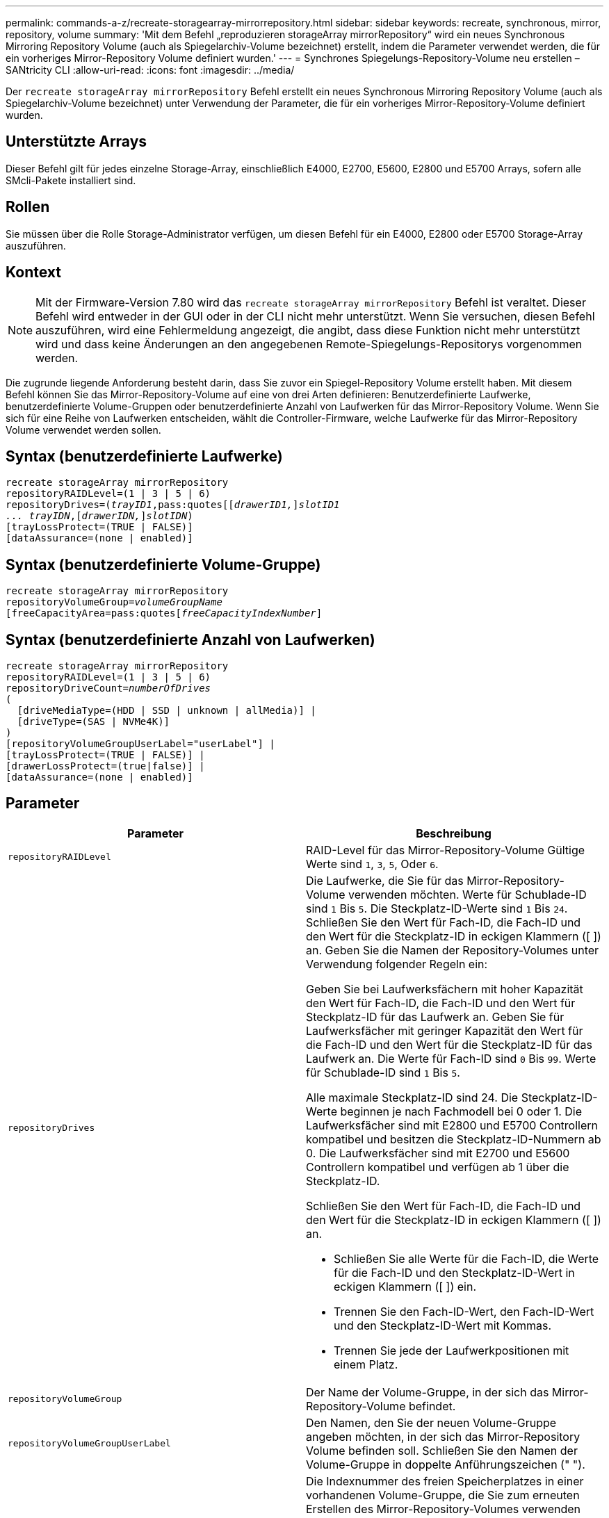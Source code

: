 ---
permalink: commands-a-z/recreate-storagearray-mirrorrepository.html 
sidebar: sidebar 
keywords: recreate, synchronous, mirror, repository, volume 
summary: 'Mit dem Befehl „reproduzieren storageArray mirrorRepository“ wird ein neues Synchronous Mirroring Repository Volume (auch als Spiegelarchiv-Volume bezeichnet) erstellt, indem die Parameter verwendet werden, die für ein vorheriges Mirror-Repository Volume definiert wurden.' 
---
= Synchrones Spiegelungs-Repository-Volume neu erstellen – SANtricity CLI
:allow-uri-read: 
:icons: font
:imagesdir: ../media/


[role="lead"]
Der `recreate storageArray mirrorRepository` Befehl erstellt ein neues Synchronous Mirroring Repository Volume (auch als Spiegelarchiv-Volume bezeichnet) unter Verwendung der Parameter, die für ein vorheriges Mirror-Repository-Volume definiert wurden.



== Unterstützte Arrays

Dieser Befehl gilt für jedes einzelne Storage-Array, einschließlich E4000, E2700, E5600, E2800 und E5700 Arrays, sofern alle SMcli-Pakete installiert sind.



== Rollen

Sie müssen über die Rolle Storage-Administrator verfügen, um diesen Befehl für ein E4000, E2800 oder E5700 Storage-Array auszuführen.



== Kontext

[NOTE]
====
Mit der Firmware-Version 7.80 wird das `recreate storageArray mirrorRepository` Befehl ist veraltet. Dieser Befehl wird entweder in der GUI oder in der CLI nicht mehr unterstützt. Wenn Sie versuchen, diesen Befehl auszuführen, wird eine Fehlermeldung angezeigt, die angibt, dass diese Funktion nicht mehr unterstützt wird und dass keine Änderungen an den angegebenen Remote-Spiegelungs-Repositorys vorgenommen werden.

====
Die zugrunde liegende Anforderung besteht darin, dass Sie zuvor ein Spiegel-Repository Volume erstellt haben. Mit diesem Befehl können Sie das Mirror-Repository-Volume auf eine von drei Arten definieren: Benutzerdefinierte Laufwerke, benutzerdefinierte Volume-Gruppen oder benutzerdefinierte Anzahl von Laufwerken für das Mirror-Repository Volume. Wenn Sie sich für eine Reihe von Laufwerken entscheiden, wählt die Controller-Firmware, welche Laufwerke für das Mirror-Repository Volume verwendet werden sollen.



== Syntax (benutzerdefinierte Laufwerke)

[source, cli, subs="+macros"]
----
recreate storageArray mirrorRepository
repositoryRAIDLevel=(1 | 3 | 5 | 6)
repositoryDrives=pass:quotes[(_trayID1_,pass:quotes[[_drawerID1,_]]pass:quotes[_slotID1
... trayIDN_],pass:quotes[[_drawerIDN,_]]pass:quotes[_slotIDN_])
[trayLossProtect=(TRUE | FALSE)]
[dataAssurance=(none | enabled)]
----


== Syntax (benutzerdefinierte Volume-Gruppe)

[source, cli, subs="+macros"]
----
recreate storageArray mirrorRepository
repositoryVolumeGroup=pass:quotes[_volumeGroupName_
[freeCapacityArea=pass:quotes[_freeCapacityIndexNumber_]]
----


== Syntax (benutzerdefinierte Anzahl von Laufwerken)

[source, cli, subs="+macros"]
----
recreate storageArray mirrorRepository
repositoryRAIDLevel=(1 | 3 | 5 | 6)
repositoryDriveCount=pass:quotes[_numberOfDrives_]
(
  [driveMediaType=(HDD | SSD | unknown | allMedia)] |
  [driveType=(SAS | NVMe4K)]
)
[repositoryVolumeGroupUserLabel="userLabel"] |
[trayLossProtect=(TRUE | FALSE)] |
[drawerLossProtect=(true|false)] |
[dataAssurance=(none | enabled)]
----


== Parameter

|===
| Parameter | Beschreibung 


 a| 
`repositoryRAIDLevel`
 a| 
RAID-Level für das Mirror-Repository-Volume Gültige Werte sind `1`, `3`, `5`, Oder `6`.



 a| 
`repositoryDrives`
 a| 
Die Laufwerke, die Sie für das Mirror-Repository-Volume verwenden möchten. Werte für Schublade-ID sind `1` Bis `5`. Die Steckplatz-ID-Werte sind `1` Bis `24`. Schließen Sie den Wert für Fach-ID, die Fach-ID und den Wert für die Steckplatz-ID in eckigen Klammern ([ ]) an. Geben Sie die Namen der Repository-Volumes unter Verwendung folgender Regeln ein:

Geben Sie bei Laufwerksfächern mit hoher Kapazität den Wert für Fach-ID, die Fach-ID und den Wert für Steckplatz-ID für das Laufwerk an. Geben Sie für Laufwerksfächer mit geringer Kapazität den Wert für die Fach-ID und den Wert für die Steckplatz-ID für das Laufwerk an. Die Werte für Fach-ID sind `0` Bis `99`. Werte für Schublade-ID sind `1` Bis `5`.

Alle maximale Steckplatz-ID sind 24. Die Steckplatz-ID-Werte beginnen je nach Fachmodell bei 0 oder 1. Die Laufwerksfächer sind mit E2800 und E5700 Controllern kompatibel und besitzen die Steckplatz-ID-Nummern ab 0. Die Laufwerksfächer sind mit E2700 und E5600 Controllern kompatibel und verfügen ab 1 über die Steckplatz-ID.

Schließen Sie den Wert für Fach-ID, die Fach-ID und den Wert für die Steckplatz-ID in eckigen Klammern ([ ]) an.

* Schließen Sie alle Werte für die Fach-ID, die Werte für die Fach-ID und den Steckplatz-ID-Wert in eckigen Klammern ([ ]) ein.
* Trennen Sie den Fach-ID-Wert, den Fach-ID-Wert und den Steckplatz-ID-Wert mit Kommas.
* Trennen Sie jede der Laufwerkpositionen mit einem Platz.




 a| 
`repositoryVolumeGroup`
 a| 
Der Name der Volume-Gruppe, in der sich das Mirror-Repository-Volume befindet.



 a| 
`repositoryVolumeGroupUserLabel`
 a| 
Den Namen, den Sie der neuen Volume-Gruppe angeben möchten, in der sich das Mirror-Repository Volume befinden soll. Schließen Sie den Namen der Volume-Gruppe in doppelte Anführungszeichen (" ").



 a| 
`freeCapacityArea`
 a| 
Die Indexnummer des freien Speicherplatzes in einer vorhandenen Volume-Gruppe, die Sie zum erneuten Erstellen des Mirror-Repository-Volumes verwenden möchten. Freie Kapazität wird als freie Kapazität zwischen vorhandenen Volumes in einer Volume-Gruppe definiert. Eine Volume-Gruppe kann zum Beispiel die folgenden Bereiche haben: Volume 1, freie Kapazität, Volume 2, freie Kapazität, Volume 3, Freie Kapazität: Um die freie Kapazität nach Volume 2 zu nutzen, geben Sie an:

[listing]
----
freeCapacityArea=2
----
Führen Sie die aus `show volumeGroup` Befehl, um zu bestimmen, ob ein freier Speicherplatz vorhanden ist.



 a| 
`repositoryDriveCount`
 a| 
Die Anzahl der nicht zugewiesenen Laufwerke, die für das Mirror-Repository-Volume verwendet werden sollen.



 a| 
`driveMediaType`
 a| 
Der Laufwerkstyp, für den Sie Informationen abrufen möchten. Die folgenden Werte sind gültige Laufwerktypen:

* `HDD` Zeigt an, dass Sie Festplattenlaufwerke im Laufwerksfach haben
* `SSD` Zeigt an, dass Solid State Disks im Laufwerksfach vorhanden sind
* `unknown` Zeigt an, dass Sie sich über den Laufwerkstyp im Laufwerksfach sicher sind
* `allMedia` Zeigt an, dass alle Medientypen im Laufwerksfach vorhanden sind




 a| 
`driveType`
 a| 
Der Laufwerkstyp, den Sie für das Mirror-Repository-Volume verwenden möchten. Sie können keine unterschiedlichen Laufwerkstypen verwenden.

Sie müssen diesen Parameter verwenden, wenn Sie mehr als einen Laufwerkstyp im Speicher-Array haben.

Gültige Laufwerkstypen:

* `SAS`
* `NVMe4K`


Wenn Sie keinen Laufwerkstyp angeben, wird standardmäßig mit dem Befehl ein beliebiger Typ festgelegt.



 a| 
`trayLossProtect`
 a| 
Die Einstellung zum erzwingen des Ablagefach-Verlustschutzes, wenn Sie das Spiegelarchiv-Volume erstellen. Um den Schutz gegen den Verlust des Fachs durchzusetzen, setzen Sie diesen Parameter auf `TRUE`. Der Standardwert ist `FALSE`.



 a| 
`drawerLossProtect`
 a| 
Die Einstellung zum Schutz vor Schubladenverlust beim Erstellen des Spiegelarchiv-Volumes. Um den Schutz vor Schubladenverlust durchzusetzen, setzen Sie diesen Parameter auf `TRUE`. Der Standardwert ist `FALSE`.

|===


== Hinweise

Wenn Sie einen Wert für den Speicherplatz des zu kleinen Spiegelarchiv-Volumes eingeben, gibt die Controller-Firmware eine Fehlermeldung aus, in der die Menge an Speicherplatz angegeben wird, die für das Mirror-Repository-Volume benötigt wird. Der Befehl versucht nicht, das Mirror-Repository-Volume zu ändern. Sie können den Befehl erneut eingeben, indem Sie den Wert aus der Fehlermeldung für den Speicherplatz des gespiegelten Repository-Volumes verwenden.

Der `repositoryDrives` Der Parameter unterstützt sowohl Laufwerksfächer mit hoher Kapazität als auch Laufwerksfächer mit geringer Kapazität. Ein Laufwerksfach mit hoher Kapazität verfügt über Schubladen, die die Laufwerke halten. Die Schubladen ziehen aus dem Laufwerksfach, um Zugriff auf die Laufwerke zu ermöglichen. Ein Laufwerksfach mit geringer Kapazität verfügt nicht über Schubladen. Bei einem Laufwerksfach mit hoher Kapazität müssen Sie die Kennung (ID) des Laufwerksfachs, die ID des Fachs und die ID des Steckplatzes, in dem sich ein Laufwerk befindet, angeben. Bei einem Laufwerksfach mit niedriger Kapazität müssen Sie nur die ID des Laufwerksfachs und die ID des Steckplatzes angeben, in dem sich ein Laufwerk befindet. Bei einem Laufwerksfach mit geringer Kapazität kann die ID des Laufwerksfachs auf festgelegt werden, um einen Speicherort für ein Laufwerk zu ermitteln `0`, Und geben Sie die ID des Steckplatzes an, in dem sich ein Laufwerk befindet.

Wenn Sie die Laufwerke zuweisen, stellen Sie das ein `trayLossProtect` Parameter an `TRUE` Und mehrere Laufwerke aus einem Fach ausgewählt haben, gibt das Speicherarray einen Fehler zurück. Wenn Sie die einstellen `trayLossProtect` Parameter an `FALSE`, Das Speicherarray führt zwar Vorgänge aus, aber das von Ihnen erstellte Spiegelarchiv-Volume verfügt möglicherweise nicht über einen Ablageschutz.

Wenn die Controller-Firmware die Laufwerke zuweist, wenn Sie den festlegen `trayLossProtect` Parameter an `TRUE`, Das Speicher-Array gibt einen Fehler aus, wenn die Controller-Firmware keine Laufwerke bereitstellen kann, die zu einem Verlust des Fachs für das neue Spiegelarchiv-Volume führen. Wenn Sie die einstellen `trayLossProtect` Parameter an `FALSE`, Das Speicherarray führt den Vorgang durch, selbst wenn es bedeutet, dass das Spiegelarchiv-Volume möglicherweise keinen Ablageschutz hat.



== Data Assurance Management

Die Data Assurance (da)-Funktion erhöht die Datenintegrität im gesamten Storage-System. DA ermöglicht es dem Storage-Array, nach Fehlern zu suchen, die auftreten können, wenn Daten zwischen Hosts und Laufwerken verschoben werden. Wenn diese Funktion aktiviert ist, hängt das Speicherarray die Fehlerprüfungscodes (auch zyklische Redundanzprüfungen oder CRCs genannt) an jeden Datenblock im Volume an. Nach dem Verschieben eines Datenblocks ermittelt das Speicher-Array anhand dieser CRC-Codes, ob während der Übertragung Fehler aufgetreten sind. Potenziell beschädigte Daten werden weder auf Festplatte geschrieben noch an den Host zurückgegeben.

Wenn Sie die da-Funktion verwenden möchten, beginnen Sie mit einem Pool oder einer Volume-Gruppe, der nur Laufwerke enthält, die da unterstützen. Erstellen Sie dann da-fähige Volumes. Ordnen Sie diese da-fähigen Volumes schließlich dem Host mithilfe einer E/A-Schnittstelle zu, die für da geeignet ist. Zu den I/O-Schnittstellen, die da unterstützen, gehören Fibre Channel, SAS und iSER over InfiniBand (iSCSI-Erweiterungen für RDMA/IB). DA wird nicht durch iSCSI über Ethernet oder durch die SRP über InfiniBand unterstützt.

[NOTE]
====
Wenn alle Laufwerke für die da-Fähigkeit geeignet sind, können Sie die einstellen `dataAssurance` Parameter an `enabled` Und dann mit bestimmten Operationen da verwenden. Sie können beispielsweise eine Volume-Gruppe mit da-fähigen Laufwerken erstellen und anschließend ein Volume in dieser Volume-Gruppe erstellen, die für da aktiviert ist. Andere Vorgänge, bei denen ein DA-fähiges Volume verwendet wird, verfügen über Optionen zur Unterstützung der da-Funktion.

====
Wenn der `dataAssurance` Parameter ist auf festgelegt `enabled`, Nur Data Assurance-fähige Laufwerke werden für Volume-Kandidaten in Betracht gezogen werden. Anderenfalls werden sowohl Data Assurance-fähige als auch nicht Data Assurance-fähige Laufwerke berücksichtigt. Sind nur Data Assurance Drives verfügbar, wird die neue Volume-Gruppe mit den aktivierten Data Assurance-Laufwerken erstellt.



== Minimale Firmware-Stufe

6.10

7.10 fügt RAID Level 6-Fähigkeit hinzu

7.75 fügt die hinzu `dataAssurance` Parameter.

8.60 fügt die hinzu `driveMediaType`, `repositoryVolumeGroupUserLabel`, und `drawerLossProtect` Parameter.
